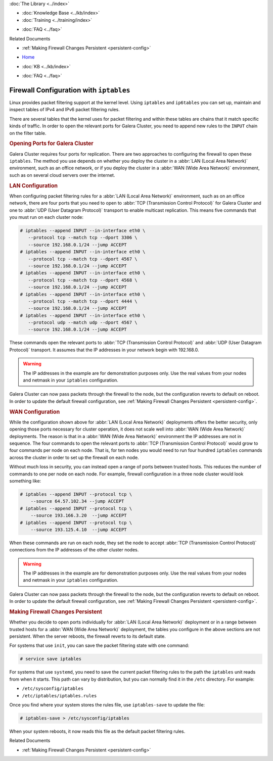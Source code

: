 .. meta::
   :title: Configuring IP Tables for Galera Cluster
   :description:
   :language: en-US
   :keywords: galera cluster, ip tables, firewall, filtering
   :copyright: Codership Oy, 2014 - 2021. All Rights Reserved.


.. container:: left-margin

   .. container:: left-margin-top

      :doc:`The Library <../index>`

   .. container:: left-margin-content

      .. cssclass:: here

         - :doc:`Documentation <./index>`

      - :doc:`Knowledge Base <../kb/index>`
      - :doc:`Training <../training/index>`

      .. cssclass:: sub-links

         - :doc:`Tutorial Articles <../training/tutorials/index>`
         - :doc:`Training Videos <../training/videos/index>`

      - :doc:`FAQ <../faq>`

      Related Documents

      - :ref:`Making Firewall Changes Persistent <persistent-config>`

.. container:: top-links

   - `Home <https://galeracluster.com>`_

   .. cssclass:: here

      - :doc:`Docs <./index>`

   - :doc:`KB <../kb/index>`

   .. cssclass:: nav-wider

      - :doc:`Training <../training/index>`

   - :doc:`FAQ <../faq>`


.. cssclass:: library-document
.. _`ip-tables`:

=========================================
Firewall Configuration with ``iptables``
=========================================

Linux provides packet filtering support at the kernel level.  Using ``iptables`` and ``ip6tables`` you can set up, maintain and inspect tables of IPv4 and IPv6 packet filtering rules.

There are several tables that the kernel uses for packet filtering and within these tables are chains that it match specific kinds of traffic.  In order to open the relevant ports for Galera Cluster, you need to append new rules to the ``INPUT`` chain on the filter table.

.. _`iptables-ports`:
.. rst-class:: section-heading
.. rubric:: Opening Ports for Galera Cluster

Galera Cluster requires four ports for replication.  There are two approaches to configuring the firewall to open these ``iptables``.  The method you use depends on whether you deploy the cluster in a :abbr:`LAN (Local Area Network)` environment, such as an office network, or if you deploy the cluster in a :abbr:`WAN (Wide Area Network)` environment, such as on several cloud servers over the internet.

.. _`iptables-lan-config`:
.. rst-class:: sub-heading
.. rubric:: LAN Configuration

When configuring packet filtering rules for a :abbr:`LAN (Local Area Network)` environment, such as on an office network, there are four ports that you need to open to :abbr:`TCP (Transmission Control Protocol)` for Galera Cluster and one to :abbr:`UDP (User Datagram Protocol)` transport to enable multicast replication.  This means five commands that you must run on each cluster node:

.. code-block:: console

   # iptables --append INPUT --in-interface eth0 \
      --protocol tcp --match tcp --dport 3306 \
      --source 192.168.0.1/24 --jump ACCEPT
   # iptables --append INPUT --in-interface eth0 \
      --protocol tcp --match tcp --dport 4567 \
      --source 192.168.0.1/24 --jump ACCEPT
   # iptables --append INPUT --in-interface eth0 \
      --protocol tcp --match tcp --dport 4568 \
      --source 192.168.0.1/24 --jump ACCEPT
   # iptables --append INPUT --in-interface eth0 \
      --protocol tcp --match tcp --dport 4444 \
      --source 192.168.0.1/24 --jump ACCEPT
   # iptables --append INPUT --in-interface eth0 \
      --protocol udp --match udp --dport 4567 \
      --source 192.168.0.1/24 --jump ACCEPT

These commands open the relevant ports to :abbr:`TCP (Transmission Control Protocol)` and :abbr:`UDP (User Datagram Protocol)` transport.  It assumes that the IP addresses in your network begin with 192.168.0.

.. warning:: The IP addresses in the example are for demonstration purposes only.  Use the real values from your nodes and netmask in your ``iptables`` configuration.

Galera Cluster can now pass packets through the firewall to the node, but the configuration reverts to default on reboot.  In order to update the default firewall configuration, see :ref:`Making Firewall Changes Persistent <persistent-config>`.

.. _`iptables-wan-config`:
.. rst-class:: sub-heading
.. rubric:: WAN Configuration

While the configuration shown above for :abbr:`LAN (Local Area Network)` deployments offers the better security, only opening those ports necessary for cluster operation, it does not scale well into :abbr:`WAN (Wide Area Network)` deployments.  The reason is that in a :abbr:`WAN (Wide Area Network)` environment the IP addresses are not in sequence.  The four commands to open the relevant ports to :abbr:`TCP (Transmission Control Protocol)` would grow to four commands per node on each node.  That is, for ten nodes you would need to run four hundred ``iptables`` commands across the cluster in order to set up the firewall on each node.

Without much loss in security, you can instead open a range of ports between trusted hosts.  This reduces the number of commands to one per node on each node.  For example, firewall configuration in a three node cluster would look something like:

.. code-block:: console

    # iptables --append INPUT --protocol tcp \
    	--source 64.57.102.34 --jump ACCEPT
    # iptables --append INPUT --protocol tcp \
    	--source 193.166.3.20  --jump ACCEPT
    # iptables --append INPUT --protocol tcp \
    	--source 193.125.4.10  --jump ACCEPT

When these commands are run on each node, they set the node to accept :abbr:`TCP (Transmission Control Protocol)` connections from the IP addresses of the other cluster nodes.


.. warning:: The IP addresses in the example are for demonstration purposes only.  Use the real values from your nodes and netmask in your ``iptables`` configuration.

Galera Cluster can now pass packets through the firewall to the node, but the configuration reverts to default on reboot.  In order to update the default firewall configuration, see :ref:`Making Firewall Changes Persistent <persistent-config>`.


.. _`persistent-config`:
.. rst-class:: section-heading
.. rubric:: Making Firewall Changes Persistent

Whether you decide to open ports individually for :abbr:`LAN (Local Area Network)` deployment or in a range between trusted hosts for a :abbr:`WAN (Wide Area Network)` deployment, the tables you configure in the above sections are not persistent.  When the server reboots, the firewall reverts to its default state.

For systems that use ``init``, you can save the packet filtering state with one command:

.. code-block:: console

   # service save iptables

For systems that use ``systemd``, you need to save the current packet filtering rules to the path the ``iptables`` unit reads from when it starts.  This path can vary by distribution, but you can normally find it in the ``/etc`` directory.  For example:

- ``/etc/sysconfig/iptables``
- ``/etc/iptables/iptables.rules``

Once you find where your system stores the rules file, use ``iptables-save`` to update the file:

.. code-block:: console

   # iptables-save > /etc/sysconfig/iptables

When your system reboots, it now reads this file as the default packet filtering rules.

.. container:: bottom-links

   Related Documents

   - :ref:`Making Firewall Changes Persistent <persistent-config>`


.. |---|   unicode:: U+2014 .. EM DASH
   :trim:
